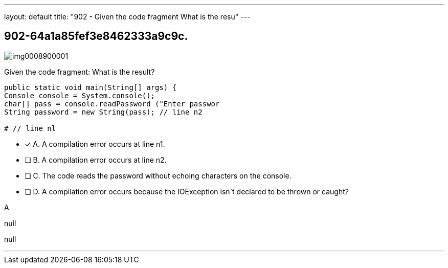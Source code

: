 ---
layout: default 
title: "902 - Given the code fragment
What is the resu"
---


[.question]
== 902-64a1a85fef3e8462333a9c9c.



[.image]
--

image::https://eaeastus2.blob.core.windows.net/optimizedimages/static/images/Java-SE-8-Programmer-II/question/img0008900001.jpg[]

--


****

[.query]
--
Given the code fragment:
What is the result?


[source,java]
----
public static void main(String[] args) {
Console console = System.console();
char[] pass = console.readPassword ("Enter passwor
String password = new String(pass); // line n2

# // line nl
----


--

[.list]
--
* [*] A. A compilation error occurs at line n1.
* [ ] B. A compilation error occurs at line n2.
* [ ] C. The code reads the password without echoing characters on the console.
* [ ] D. A compilation error occurs because the IOException isn`t declared to be thrown or caught?

--
****

[.answer]
A

[.explanation]
--
null
--

[.ka]
null

'''


